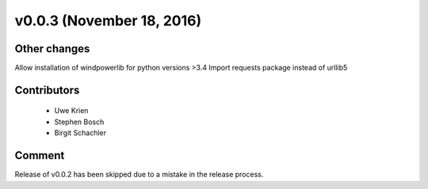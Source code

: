 v0.0.3 (November 18, 2016)
+++++++++++++++++++++++++++


Other changes
##############
Allow installation of windpowerlib for python versions >3.4
Import requests package instead of urllib5

Contributors
#############

 * Uwe Krien
 * Stephen Bosch
 * Birgit Schachler

Comment
########
Release of v0.0.2 has been skipped due to a mistake in the release process.

